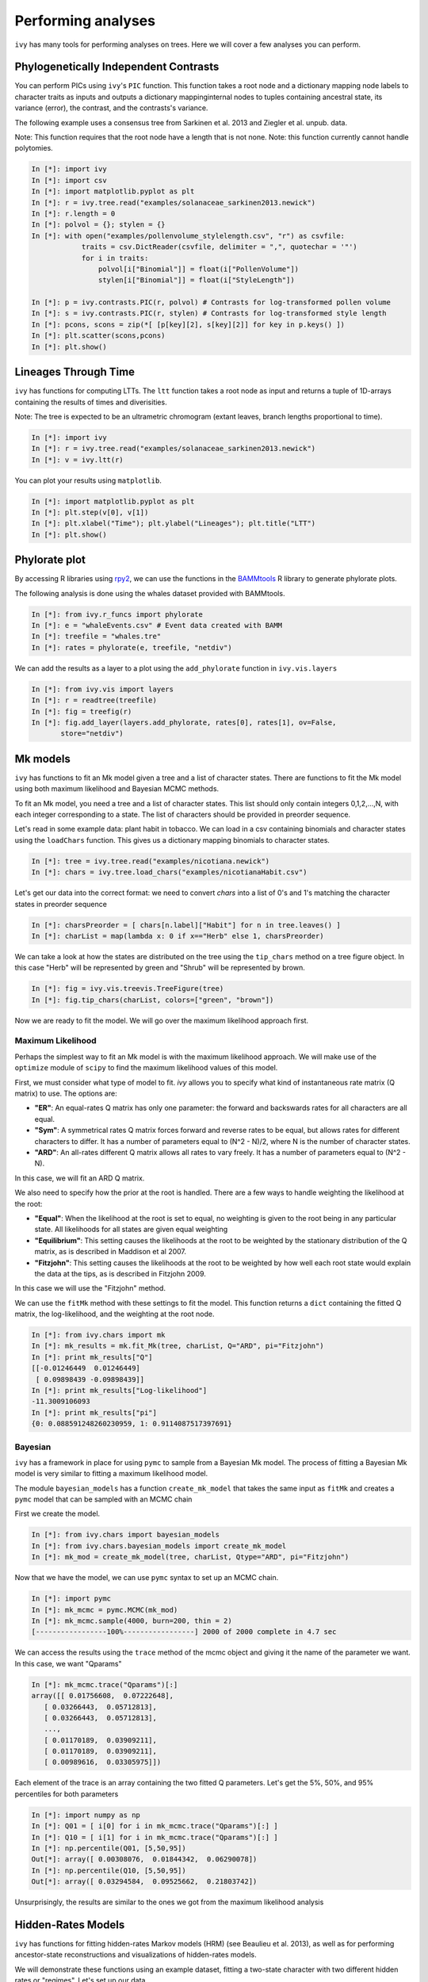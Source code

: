 
Performing analyses
===================

``ivy`` has many tools for performing analyses on trees. Here we will cover
a few analyses you can perform.

Phylogenetically Independent Contrasts
--------------------------------------

You can perform PICs using ``ivy``'s ``PIC`` function. This function takes a
root node and a dictionary mapping node labels to character traits as inputs
and outputs a dictionary mappinginternal nodes to tuples containing ancestral
state, its variance (error), the contrast, and the contrasts's variance.

.. TODO:: Add citation for tree

The following example uses a consensus tree from Sarkinen et al. 2013 and
Ziegler et al. unpub. data.

Note: This function requires that the root node have a length that is not none.
Note: this function currently cannot handle polytomies.

.. sourcecode:: ipython

    In [*]: import ivy
    In [*]: import csv
    In [*]: import matplotlib.pyplot as plt
    In [*]: r = ivy.tree.read("examples/solanaceae_sarkinen2013.newick")
    In [*]: r.length = 0
    In [*]: polvol = {}; stylen = {}
    In [*]: with open("examples/pollenvolume_stylelength.csv", "r") as csvfile:
                traits = csv.DictReader(csvfile, delimiter = ",", quotechar = '"')
                for i in traits:
                    polvol[i["Binomial"]] = float(i["PollenVolume"])
                    stylen[i["Binomial"]] = float(i["StyleLength"])

    In [*]: p = ivy.contrasts.PIC(r, polvol) # Contrasts for log-transformed pollen volume
    In [*]: s = ivy.contrasts.PIC(r, stylen) # Contrasts for log-transformed style length
    In [*]: pcons, scons = zip(*[ [p[key][2], s[key][2]] for key in p.keys() ])
    In [*]: plt.scatter(scons,pcons)
    In [*]: plt.show()


Lineages Through Time
---------------------

``ivy`` has functions for computing LTTs. The ``ltt`` function takes a root
node as input and returns a tuple of 1D-arrays containing the results of
times and diverisities.

Note: The tree is expected to be an ultrametric chromogram (extant leaves,
branch lengths proportional to time).

.. sourcecode:: ipython

    In [*]: import ivy
    In [*]: r = ivy.tree.read("examples/solanaceae_sarkinen2013.newick")
    In [*]: v = ivy.ltt(r)

You can plot your results using ``matplotlib``.


.. sourcecode:: ipython

    In [*]: import matplotlib.pyplot as plt
    In [*]: plt.step(v[0], v[1])
    In [*]: plt.xlabel("Time"); plt.ylabel("Lineages"); plt.title("LTT")
    In [*]: plt.show()

.. image:: _images/ltt.png
    :width: 700


Phylorate plot
--------------

By accessing R libraries using `rpy2 <http://rpy.sourceforge.net/>`_, we can use
the functions in the `BAMMtools <https://cran.r-project.org/web/packages/BAMMtools/index.html>`_
R library to generate phylorate plots.

The following analysis is done using the whales dataset provided with BAMMtools.

.. sourcecode:: ipython

    In [*]: from ivy.r_funcs import phylorate
    In [*]: e = "whaleEvents.csv" # Event data created with BAMM
    In [*]: treefile = "whales.tre"
    In [*]: rates = phylorate(e, treefile, "netdiv")

We can add the results as a layer to a plot using the ``add_phylorate`` function
in ``ivy.vis.layers``

.. sourcecode:: ipython

    In [*]: from ivy.vis import layers
    In [*]: r = readtree(treefile)
    In [*]: fig = treefig(r)
    In [*]: fig.add_layer(layers.add_phylorate, rates[0], rates[1], ov=False,
           store="netdiv")



.. image:: _images/phylorate_plot.png
    :width: 700

Mk models
---------
``ivy`` has functions to fit an Mk model given a tree and a list of character
states. There are functions to fit the Mk model using both maximum likelihood
and Bayesian MCMC methods.

To fit an Mk model, you need a tree and a list of character states. This list
should only contain integers 0,1,2,...,N, with each integer corresponding to
a state. The list of characters should be provided in preorder sequence.

Let's read in some example data: plant habit in tobacco. We can load in a
csv containing binomials and character states using the ``loadChars`` function.
This gives us a dictionary mapping binomials to character states.

.. sourcecode:: ipython

    In [*]: tree = ivy.tree.read("examples/nicotiana.newick")
    In [*]: chars = ivy.tree.load_chars("examples/nicotianaHabit.csv")

Let's get our data into the correct format: we need to convert `chars` into
a list of 0's and 1's matching the character states in preorder sequence

.. sourcecode:: ipython

    In [*]: charsPreorder = [ chars[n.label]["Habit"] for n in tree.leaves() ]
    In [*]: charList = map(lambda x: 0 if x=="Herb" else 1, charsPreorder)

We can take a look at how the states are distributed on the tree using the
``tip_chars`` method on a tree figure object. In this case "Herb" will be
represented by green and "Shrub" will be represented by brown.

.. sourcecode:: ipython

    In [*]: fig = ivy.vis.treevis.TreeFigure(tree)
    In [*]: fig.tip_chars(charList, colors=["green", "brown"])

.. image:: _images/nicotiana_1.png
    :width: 700

Now we are ready to fit the model. We will go over the maximum likelihood
approach first.

Maximum Likelihood
~~~~~~~~~~~~~~~~~~
Perhaps the simplest way to fit an Mk model is with the maximum likelihood
approach. We will make use of the ``optimize`` module of ``scipy`` to find
the maximum likelihood values of this model.

First, we must consider what type of model to fit. `ivy` allows you to
specify what kind of instantaneous rate matrix (Q matrix) to use.
The options are:

* **"ER"**: An equal-rates Q matrix has only one parameter: the forward and
  backswards rates for all characters are all equal.
* **"Sym"**: A symmetrical rates Q matrix forces forward and reverse rates
  to be equal, but allows rates for different characters to differ. It has
  a number of parameters equal to (N^2 - N)/2, where N is the number of
  character states.
* **"ARD"**: An all-rates different Q matrix allows all rates to vary freely.
  It has a number of parameters equal to (N^2 - N).

In this case, we will fit an ARD Q matrix.

We also need to specify how the prior at the root is handled. There are a
few ways to handle weighting the likelihood at the root:

* **"Equal"**: When the likelihood at the root is set to equal, no weighting
  is given to the root being in any particular state. All likelihoods
  for all states are given equal weighting
* **"Equilibrium"**: This setting causes the likelihoods at the root to be
  weighted by the stationary distribution of the Q matrix, as is described
  in Maddison et al 2007.
* **"Fitzjohn"**: This setting causes the likelihoods at the root to be
  weighted by how well each root state would explain the data at the tips,
  as is described in Fitzjohn 2009.

In this case we will use the "Fitzjohn" method.

We can use the ``fitMk`` method with these settings to fit the model. This
function returns a ``dict`` containing the fitted Q matrix, the log-likelihood,
and the weighting at the root node.

.. sourcecode:: ipython

    In [*]: from ivy.chars import mk
    In [*]: mk_results = mk.fit_Mk(tree, charList, Q="ARD", pi="Fitzjohn")
    In [*]: print mk_results["Q"]
    [[-0.01246449  0.01246449]
     [ 0.09898439 -0.09898439]]
    In [*]: print mk_results["Log-likelihood"]
    -11.3009106093
    In [*]: print mk_results["pi"]
    {0: 0.088591248260230959, 1: 0.9114087517397691}


.. TODO: plotting Mk

Bayesian
~~~~~~~~
``ivy`` has a framework in place for using ``pymc`` to sample from a Bayesian
Mk model. The process of fitting a Bayesian Mk model is very similar to fitting
a maximum likelihood model.

The module ``bayesian_models`` has a function ``create_mk_model`` that takes
the same input as ``fitMk`` and creates a ``pymc`` model that can  be sampled
with an MCMC chain

First we create the model.

.. sourcecode:: ipython

    In [*]: from ivy.chars import bayesian_models
    In [*]: from ivy.chars.bayesian_models import create_mk_model
    In [*]: mk_mod = create_mk_model(tree, charList, Qtype="ARD", pi="Fitzjohn")

Now that we have the model, we can use ``pymc`` syntax to set up an MCMC chain.

.. sourcecode:: ipython

    In [*]: import pymc
    In [*]: mk_mcmc = pymc.MCMC(mk_mod)
    In [*]: mk_mcmc.sample(4000, burn=200, thin = 2)
    [-----------------100%-----------------] 2000 of 2000 complete in 4.7 sec

We can access the results using the ``trace`` method of the mcmc object and
giving it the name of the parameter we want. In this case, we want "Qparams"

.. sourcecode:: ipython

    In [*]: mk_mcmc.trace("Qparams")[:]
    array([[ 0.01756608,  0.07222648],
       [ 0.03266443,  0.05712813],
       [ 0.03266443,  0.05712813],
       ...,
       [ 0.01170189,  0.03909211],
       [ 0.01170189,  0.03909211],
       [ 0.00989616,  0.03305975]])

Each element of the trace is an array containing the two fitted Q parameters.
Let's get the 5%, 50%, and 95% percentiles for both parameters

.. sourcecode:: ipython

    In [*]: import numpy as np
    In [*]: Q01 = [ i[0] for i in mk_mcmc.trace("Qparams")[:] ]
    In [*]: Q10 = [ i[1] for i in mk_mcmc.trace("Qparams")[:] ]
    In [*]: np.percentile(Q01, [5,50,95])
    Out[*]: array([ 0.00308076,  0.01844342,  0.06290078])
    In [*]: np.percentile(Q10, [5,50,95])
    Out[*]: array([ 0.03294584,  0.09525662,  0.21803742])

Unsurprisingly, the results are similar to the ones we got from the maximum
likelihood analysis

Hidden-Rates Models
-------------------
``ivy`` has functions for fitting hidden-rates Markov models (HRM) (see Beaulieu et
al. 2013), as well as for performing ancestor-state reconstructions and
visualizations of hidden-rates models.

We will demonstrate these functions using an example dataset, fitting a
two-state character with two different hidden rates or "regimes". Let's
set up our data.


.. sourcecode:: ipython

    In [*]: import ivy
    In [*]: from ivy.chars import hrm
    In [*]: tree = ivy.tree.read("hrm_600tips.newick")
    In [*]: chars = [0, 0, 0, 1, 1, 0, 1, 1, 0, 0, 0, 0, 0, 0, 0, 0, 0, 0, 0, 0,
                    0, 0, 1, 0, 0, 1, 0, 0, 0, 1, 0, 0, 1, 1, 0, 0, 1, 1, 1, 1, 1,
                    0, 0, 1, 1, 0, 1, 0, 0, 0, 1, 0, 1, 0, 1, 1, 0, 0, 0, 0, 0, 0,
                    0, 0, 1, 1, 1, 1, 1, 0, 1, 0, 1, 1, 0, 0, 1, 0, 1, 1, 1, 0, 1,
                    1, 0, 0, 1, 1, 0, 0, 0, 0, 0, 0, 0, 0, 0, 1, 1, 1, 1, 1, 1, 0,
                    0, 0, 0, 0, 0, 1, 1, 1, 0, 0, 0, 0, 0, 0, 0, 0, 0, 0, 0, 0, 0,
                    0, 0, 0, 1, 1, 1, 1, 1, 1, 1, 1, 1, 1, 0, 1, 1, 1, 1, 1, 0, 0,
                    0, 0, 0, 0, 0, 0, 0, 0, 0, 0, 0, 0, 0, 0, 0, 0, 0, 1, 1, 1, 1,
                    1, 1, 1, 1, 1, 1, 1, 1, 1, 1, 1, 1, 1, 1, 1, 1, 1, 1, 1, 1, 1,
                    1, 1, 1, 1, 1, 1, 1, 1, 1, 1, 1, 1, 1, 1, 1, 1, 1, 1, 1, 1, 0,
                    0, 1, 1, 1, 1, 1, 1, 1, 1, 1, 1, 1, 1, 0, 0, 0, 0, 0, 0, 0, 0,
                    0, 0, 0, 0, 0, 1, 1, 0, 1, 1, 1, 0, 0, 0, 0, 0, 0, 0, 0, 0, 0,
                    0, 0, 0, 0, 0, 0, 0, 0, 1, 1, 0, 0, 0, 0, 0, 0, 0, 0, 0, 0, 0,
                    0, 0, 0, 0, 0, 1, 1, 1, 0, 0, 0, 0, 0, 0, 1, 1, 1, 0, 0, 0, 0,
                    0, 0, 1, 1, 1, 1, 1, 1, 1, 1, 1, 1, 1, 1, 1, 1, 1, 1, 1, 1, 1,
                    1, 1, 1, 1, 1, 1, 1, 1, 1, 1, 1, 1, 1, 1, 1, 1, 1, 1, 1, 1, 0,
                    0, 0, 0, 0, 0, 0, 0, 0, 0, 0, 0, 0, 0, 0, 0, 0, 0, 0, 0, 0, 0,
                    0, 1, 0, 0, 1, 0, 0, 0, 0, 0, 0, 0, 0, 0, 0, 0, 0, 0, 0, 0, 0,
                    1, 0, 0, 0, 0, 0, 0, 0, 1, 0, 0, 0, 0, 0, 0, 0, 0, 0, 0, 0, 1,
                    1, 1, 1, 0, 0, 0, 0, 0, 0, 0, 0, 0, 0, 0, 0, 0, 0, 0, 0, 0, 1,
                    0, 0, 0, 0, 0, 0, 0, 0, 0, 0, 0, 0, 0, 0, 0, 1, 1, 1, 1, 1, 1,
                    1, 0, 0, 0, 0, 1, 1, 1, 0, 0, 0, 0, 0, 0, 0, 0, 0, 0, 0, 0, 0,
                    0, 0, 0, 0, 0, 1, 0, 0, 0, 0, 0, 0, 0, 0, 0, 0, 0, 0, 0, 0, 0,
                    0, 0, 0, 1, 0, 0, 1, 1, 1, 1, 1, 1, 1, 1, 0, 0, 0, 0, 0, 0, 0,
                    0, 0, 0, 0, 0, 0, 0, 0, 0, 0, 1, 1, 1, 1, 1, 1, 1, 0, 0, 0, 0,
                    0, 0, 0, 0, 0, 0, 0, 0, 1, 1, 1, 1, 1, 1, 1, 1, 1, 1, 0, 0, 1,
                    1, 1, 1, 1, 1, 1, 1, 1, 1, 1, 1, 1, 1, 1, 0, 1, 1, 0, 0, 1, 0,
                    0, 0, 0, 0, 0, 0, 0, 1, 1, 1, 0, 0, 0, 0, 0, 1, 0, 1, 1, 1, 1,
                    1, 1, 1, 0, 0, 1, 1, 1, 1, 0, 0, 1, 0]

Maximum Likelihood
~~~~~~~~~~~~~~~~~~
``ivy`` can fit a maximum likelihood HRM model using the ``fit_hrm`` function.
Here we will explain the options and uses of this function.

Like the Mk functions, ``ivy``'s HRM functions take as input a tree and a list
of the characters in preorder sequence. These character states are already in
order.

The simplest way to fit an HRM model is to use the ``fit_hrm`` function. Like
the ``fitMk`` function, there are a few possible models we can fit:

* **"Simple"**: Under the simple model, each regime is equivalent to an
  equal-rates Mk model. Transitions between regimes are all constrained to
  be equal. This model fits M+1 parameters where M is the number of regimes.
* **"ARD"**: Under this model, all rates are allowed to vary freely. This
  model fits (N^2 - N)/(2/M) + (M^2-M)*N parameters, where N is the
  number of character states and M is the number of regimes.

Here we will fit a ``Simple`` model.

.. sourcecode:: ipython

    In [*]: fit = hrm.fit_hrm(tree, chars, nregime=2, Qtype="Simple", pi="Equal")
    In [*]: fit
    Out[*]:
    {'Log-likelihood':-204.52351825389133,
    'Q': (array([[-0.04596664,  0.03291299,  0.01305365,  0.        ],
            [ 0.03291299, -0.04596664,  0.        ,  0.01305365],
            [ 0.01305365,  0.        , -0.44655655,  0.4335029 ],
            [ 0.        ,  0.01305365,  0.4335029 , -0.44655655]]),
    'rootLiks': {0: 0.25, 1: 0.25, 2: 0.25, 3: 0.25})


The output of the ``fit_hrm`` function is a dictionary containing the
fitted Q matrix, the log-likelihood, and the prior weighting at the root (all
values are equal in this case because we set pi to be "Equal")


Now that we have our reconstructed Q matrix, we can perform ancestral state
reconstruction. We will use the ``anc_recon_discrete`` function. This
function can handle both single-regime Mk models and multi-regime
HRM models. This functions takes a tree, the character states at the
tips, and the Q matrix to be used in the reconstruction. We will use
our fitted Q matrix as input. We also provide the prior at the root (in
this case, "Equal"). Because this is a hidden-rates model, we also provide
the number of regimes (in this case, 2)

.. sourcecode:: ipython

    In [*]: from ivy.chars import anc_recon
    In [*]: recon = anc_recon.anc_recon_discrete(tree, chars, fit[0],
                                                 pi="Equal", nregime=2)

The output of this function is an array containing the likelihoods of each
node being in each state. We can use the output of this function to
visualize the reconstructed states on the tree.

.. sourcecode:: ipython

    In [*]: from ivy.interactive import *
    In [*]: from ivy.vis.layers import add_ancrecon_hrm
    In [*]: fig = treefig(tree)
    In [*]: fig.add_layer(add_ancrecon_hrm, recon)


.. image:: _images/hrm_1.png
    :width: 700

Green corresponds to state 0 and blue to state 1. The more saturated colors
correspond to the faster regime and the duller colors to the slower regime.

Bayesian
~~~~~~~~

``ivy`` can also perform Bayesian analyses on HRM models. There are a number
of different ways of fitting a Bayesian HRM model in ``ivy``.
